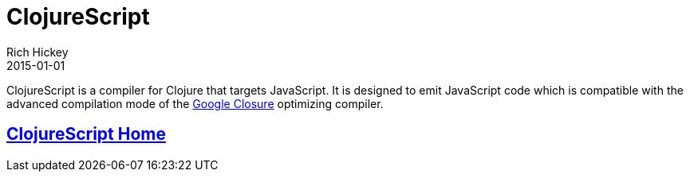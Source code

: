 = ClojureScript
Rich Hickey
2015-01-01
:type: about
:toc: macro
:icons: font
:prevpagehref: jvm_hosted
:prevpagetitle: JVM Hosted
:nextpagehref: clojureclr
:nextpagetitle: ClojureCLR

ifdef::env-github,env-browser[:outfilesuffix: .adoc]

ClojureScript is a compiler for Clojure that targets JavaScript. It is designed to emit JavaScript code which is compatible with the advanced compilation mode of the http://code.google.com/closure/[Google Closure] optimizing compiler.

== https://github.com/clojure/clojurescript[ClojureScript Home]
